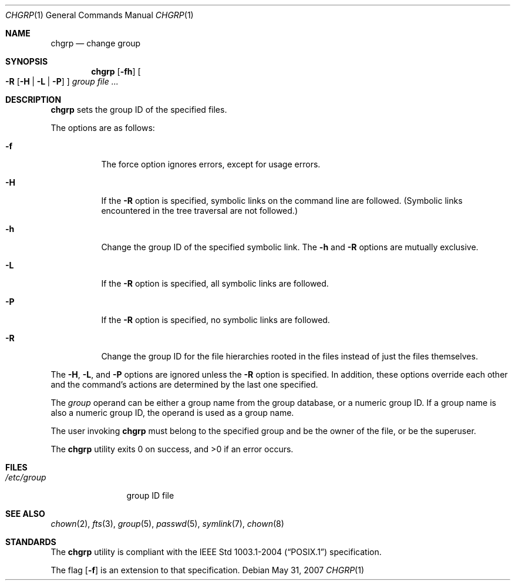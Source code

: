 .\"	$OpenBSD: chgrp.1,v 1.11 2009/01/04 11:19:55 sobrado Exp $
.\"
.\" Copyright (c) 1983, 1990, 1993, 1994
.\"	The Regents of the University of California.  All rights reserved.
.\"
.\" This code is derived from software contributed to Berkeley by
.\" the Institute of Electrical and Electronics Engineers, Inc.
.\"
.\" Redistribution and use in source and binary forms, with or without
.\" modification, are permitted provided that the following conditions
.\" are met:
.\" 1. Redistributions of source code must retain the above copyright
.\"    notice, this list of conditions and the following disclaimer.
.\" 2. Redistributions in binary form must reproduce the above copyright
.\"    notice, this list of conditions and the following disclaimer in the
.\"    documentation and/or other materials provided with the distribution.
.\" 3. Neither the name of the University nor the names of its contributors
.\"    may be used to endorse or promote products derived from this software
.\"    without specific prior written permission.
.\"
.\" THIS SOFTWARE IS PROVIDED BY THE REGENTS AND CONTRIBUTORS ``AS IS'' AND
.\" ANY EXPRESS OR IMPLIED WARRANTIES, INCLUDING, BUT NOT LIMITED TO, THE
.\" IMPLIED WARRANTIES OF MERCHANTABILITY AND FITNESS FOR A PARTICULAR PURPOSE
.\" ARE DISCLAIMED.  IN NO EVENT SHALL THE REGENTS OR CONTRIBUTORS BE LIABLE
.\" FOR ANY DIRECT, INDIRECT, INCIDENTAL, SPECIAL, EXEMPLARY, OR CONSEQUENTIAL
.\" DAMAGES (INCLUDING, BUT NOT LIMITED TO, PROCUREMENT OF SUBSTITUTE GOODS
.\" OR SERVICES; LOSS OF USE, DATA, OR PROFITS; OR BUSINESS INTERRUPTION)
.\" HOWEVER CAUSED AND ON ANY THEORY OF LIABILITY, WHETHER IN CONTRACT, STRICT
.\" LIABILITY, OR TORT (INCLUDING NEGLIGENCE OR OTHERWISE) ARISING IN ANY WAY
.\" OUT OF THE USE OF THIS SOFTWARE, EVEN IF ADVISED OF THE POSSIBILITY OF
.\" SUCH DAMAGE.
.\"
.\"     from: @(#)chgrp.1	8.3 (Berkeley) 3/31/94
.\"
.Dd $Mdocdate: May 31 2007 $
.Dt CHGRP 1
.Os
.Sh NAME
.Nm chgrp
.Nd change group
.Sh SYNOPSIS
.Nm chgrp
.Op Fl fh
.Oo
.Fl R
.Op Fl H | L | P
.Oc
.Ar group
.Ar
.Sh DESCRIPTION
.Nm
sets the group ID of the specified files.
.Pp
The options are as follows:
.Bl -tag -width Ds
.It Fl f
The force option ignores errors, except for usage errors.
.It Fl H
If the
.Fl R
option is specified, symbolic links on the command line are followed.
(Symbolic links encountered in the tree traversal are not followed.)
.It Fl h
Change the group ID of the specified symbolic link.
The
.Fl h
and
.Fl R
options are mutually exclusive.
.It Fl L
If the
.Fl R
option is specified, all symbolic links are followed.
.It Fl P
If the
.Fl R
option is specified, no symbolic links are followed.
.It Fl R
Change the group ID for the file hierarchies rooted
in the files instead of just the files themselves.
.El
.Pp
The
.Fl H ,
.Fl L ,
and
.Fl P
options are ignored unless the
.Fl R
option is specified.
In addition, these options override each other and the
command's actions are determined by the last one specified.
.Pp
The
.Ar group
operand can be either a group name from the group database,
or a numeric group ID.
If a group name is also a numeric group ID, the operand is used as a
group name.
.Pp
The user invoking
.Nm
must belong to the specified group and be the owner of the file,
or be the superuser.
.Pp
.Ex -std chgrp
.Sh FILES
.Bl -tag -width /etc/group -compact
.It Pa /etc/group
group ID file
.El
.Sh SEE ALSO
.Xr chown 2 ,
.Xr fts 3 ,
.Xr group 5 ,
.Xr passwd 5 ,
.Xr symlink 7 ,
.Xr chown 8
.Sh STANDARDS
The
.Nm
utility is compliant with the
.St -p1003.1-2004
specification.
.Pp
The flag
.Op Fl f
is an extension to that specification.
